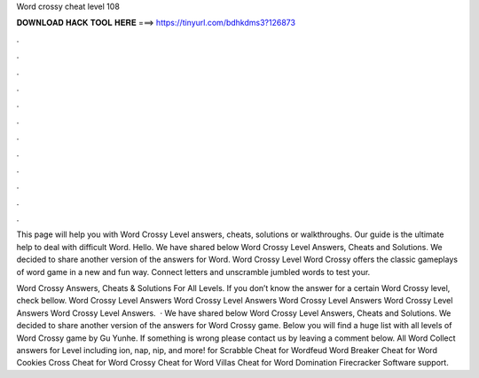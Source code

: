 Word crossy cheat level 108



𝐃𝐎𝐖𝐍𝐋𝐎𝐀𝐃 𝐇𝐀𝐂𝐊 𝐓𝐎𝐎𝐋 𝐇𝐄𝐑𝐄 ===> https://tinyurl.com/bdhkdms3?126873



.



.



.



.



.



.



.



.



.



.



.



.

This page will help you with Word Crossy Level answers, cheats, solutions or walkthroughs. Our guide is the ultimate help to deal with difficult Word. Hello. We have shared below Word Crossy Level Answers, Cheats and Solutions. We decided to share another version of the answers for Word. Word Crossy Level Word Crossy offers the classic gameplays of word game in a new and fun way. Connect letters and unscramble jumbled words to test your.

Word Crossy Answers, Cheats & Solutions For All Levels. If you don’t know the answer for a certain Word Crossy level, check bellow. Word Crossy Level Answers Word Crossy Level Answers Word Crossy Level Answers Word Crossy Level Answers Word Crossy Level Answers.  · We have shared below Word Crossy Level Answers, Cheats and Solutions. We decided to share another version of the answers for Word Crossy game. Below you will find a huge list with all levels of Word Crossy game by Gu Yunhe. If something is wrong please contact us by leaving a comment below. All Word Collect answers for Level including ion, nap, nip, and more! for Scrabble Cheat for Wordfeud Word Breaker Cheat for Word Cookies Cross Cheat for Word Crossy Cheat for Word Villas Cheat for Word Domination Firecracker Software support.
